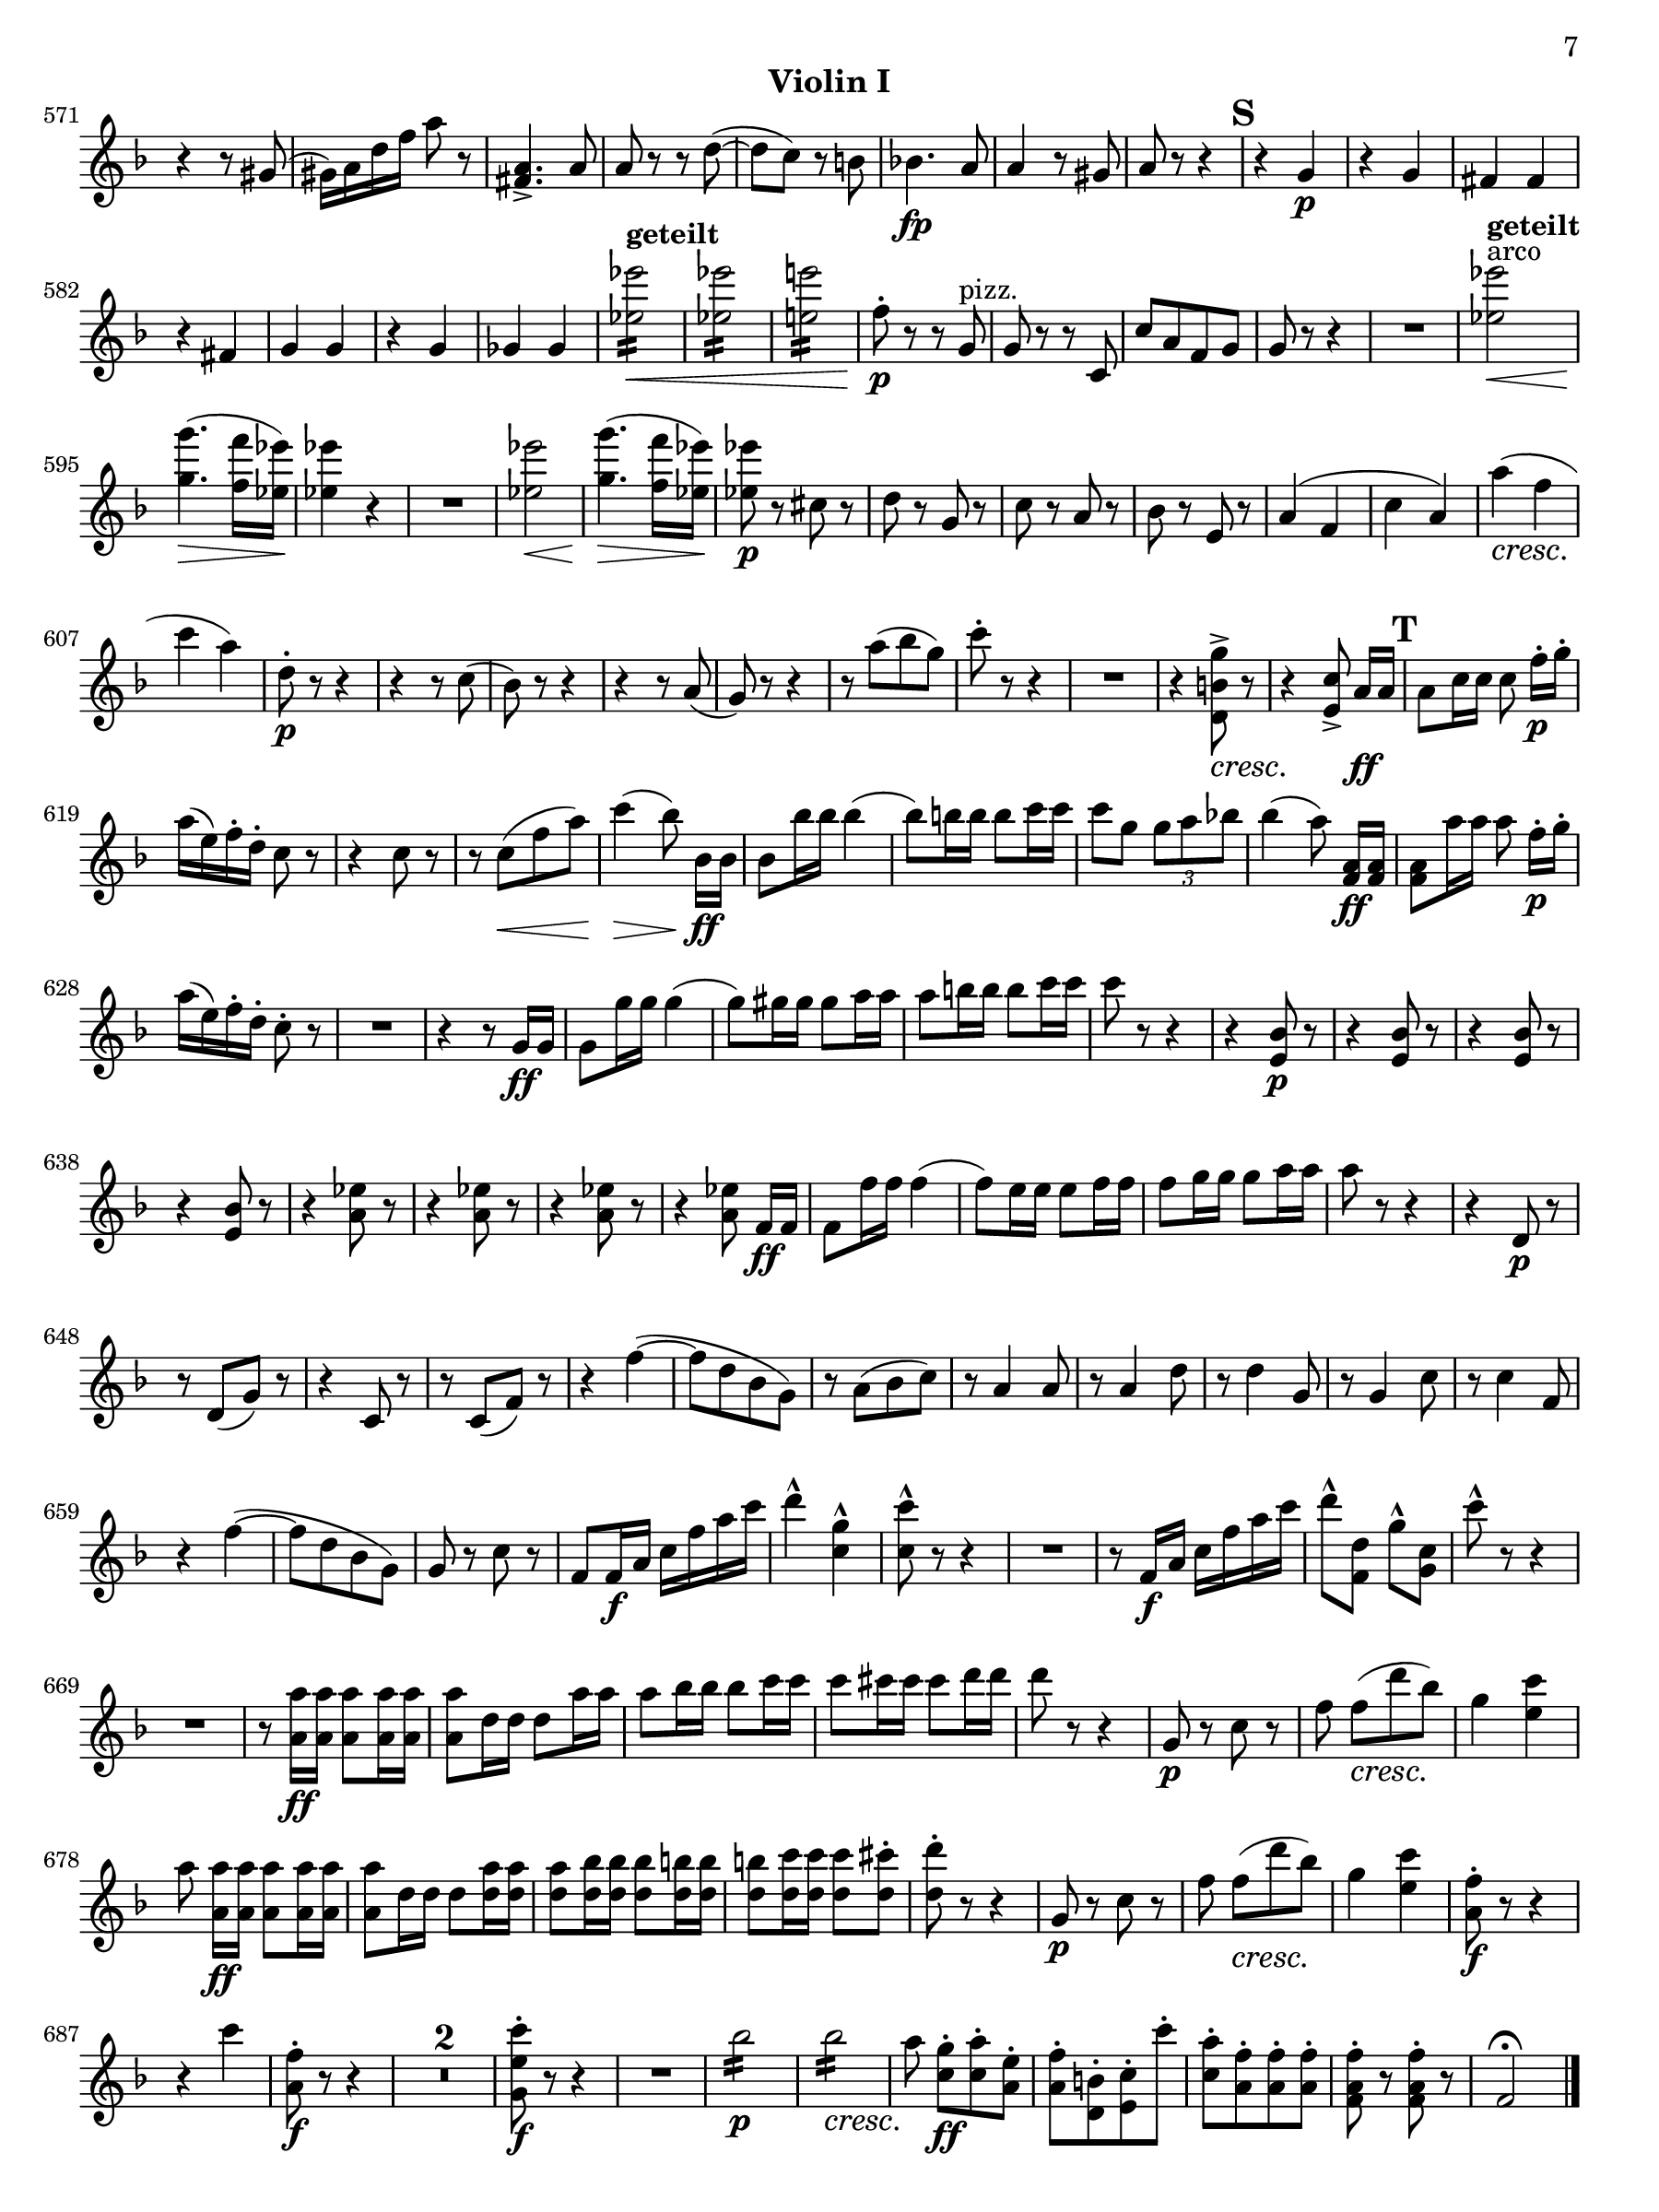 \version "2.13.48"

customMark = #(define-music-function (parser location markp) (string?)
#{
  \mark \markup { \bold $markp }
#})

arco = \markup{arco}
geteilt = \markup{\bold geteilt}
pizz = \markup{pizz.}
justCresc = #(make-music 'CrescendoEvent 'span-direction START 'span-type 'text 'span-text "cresc." 'tweaks '((dash-period . -1.0)))

#(set-default-paper-size "arch a")
%#(set-global-staff-size 16)

\paper
{
  indent = 0\mm
  first-page-number = #7
  print-first-page-number = ##t
  ragged-right = ##f
  ragged-last-bottom = ##f
  ragged-bottom = ##f
}

\header
{
  instrument = "Violin I"
  tagline = ""
}

\layout
{
  \context
  {
    \Score
    skipBars = ##t
    extraNatural = ##f
    \override PaperColumn #'keep-inside-line = ##t
    \override NonMusicalPaperColumn #'keep-inside-line = ##t
    autoAccidentals = #`(Staff ,(make-accidental-rule 'same-octave 0)
                               ,(make-accidental-rule 'any-octave 0)
                               ,(make-accidental-rule 'same-octave 1))
  }
}

violinLastPage = \relative c''
{
  \set beamExceptions = #'((end . (((1 . 8) . (4)) ((1 . 16) . (4 4)) ((1 . 12) . (3 3)))))
  \set Score.currentBarNumber = #571
  \bar "" % Permit first bar number to be printed
  \clef treble
  \key f \major
  \time 2/4
  r4 r8 gis( |
  gis16) a d f a8 r |
  <fis, a>4.-> a8 |
  a8 r r d~( |
  d c) r b |
  bes4.\fp a8 |
  a4 r8 gis |
  a r r4 |

  \customMark "S"
  r g\p |
  r g |
  fis fis |
  r fis |
  g g |
  r g |
  ges ges |
  s1*0^\geteilt\<
  \repeat tremolo 8 <es' es'>16 |
  \repeat tremolo 8 <es es'>16 |
  \repeat tremolo 8 <e e'>16 |
  f8-.\p r r g,^\pizz |
  g r r c, |
  c' a f g |
  g r r4 |
  R2 |
  <es' es'>\<^\arco^\geteilt |
  <g g'>4.\!\>( <f f'>16 <es es'>) |
  <es es'>4\! r |
  R2 |
  <es es'>\< |
  <g g'>4.\!\>( <f f'>16 <es es'>) |
  <es es'>8\p r cis r |
  d r g, r |
  c r a r |
  bes r e, r |
  a4( f |
  c' a) |
  a'(\justCresc f |
  c' a) |
  d,8-.\p r r4 |
  r r8 c( |
  bes) r r4 |
  r4 r8 a( |
  g) r r4 |
  r8 a'( bes g) |
  c-. r r4 |
  R2 |
  r4 <d,, b' g'>8->\justCresc-> r |
  r4 <e c'>8->-> a16[\ff a] |

  \customMark "T"
  a8 c16 c c8 f16[-.\p g]-. |
  a( e) f-. d-. c8 r |
  r4 c8 r |
  r c(\< f a) |
  c4\>( bes8) bes,16[\ff bes] |
  bes8 bes'16 bes bes4( |
  bes8) b16 b b8 c16 c |
  c8 g \times 2/3 { g8 a bes } |
  bes4( a8) <f, a>16[\ff <f a>] |
  <f a>8 a'16 a a8 f16[-.\p g]-. |
  a( e) f-. d-. c8-. r |
  R2 |
  r4 r8 g16\ff g |
  g8 g'16 g g4( |
  g8) gis16 gis gis8 a16 a |
  a8 b16 b b8 c16 c |
  c8 r r4 |
  r <e,, bes'>8\p r |
  r4 <e bes'>8 r |
  r4 <e bes'>8 r |
  r4 <e bes'>8 r |
  r4 <a es'>8 r |
  r4 <a es'>8 r |
  r4 <a es'>8 r |
  r4 <a es'>8 f16[\ff f] |
  f8 f'16 f f4( |
  f8) e16 e e8 f16 f |
  f8 g16 g g8 a16 a |
  a8 r r4 |
  r d,,8\p r |
  r d( g) r |
  r4 c,8 r |
  r c( f) r |
  r4 f'~( |
  f8 d bes g) |
  r a( bes c) |
  r a4 a8 |
  r a4 d8 |
  r d4 g,8 |
  r g4 c8 |
  r c4 f,8 |
  r4 f'~( |
  f8 d bes g) |
  g r c r |
  f, f16\f a c f a c |
  d4-^ <c, g'>-^ |
  <c c'>8-^ r r4 |
  R2 |
  r8 f,16\f a c f a c |
  d8[-^ <f,, d'>] g'[-^ <g, c>] |
  c'-^ r r4 |
  R2 |
  r8 <a, a'>16\ff <a a'> <a a'>8 <a a'>16 <a a'> |
  <a a'>8 d16 d d8 a'16 a |
  a8 bes16 bes bes8 c16 c |
  c8 cis16 cis cis8 d16 d |
  d8 r r4 |
  g,,8\p r c r |
  f f[(\justCresc d' bes]) |
  g4 <e c'> |
  a8 <a, a'>16[\ff <a a'>] <a a'>8 <a a'>16 <a a'> |
  <a a'>8 d16 d d8 <d a'>16 <d a'> |
  <d a'>8 <d bes'>16 <d bes'> <d bes'>8 <d b'>16 <d b'> |
  <d b'>8 <d c'>16 <d c'> <d c'>8 <d cis'>-. |
  <d d'>-. r r4 |
  g,8\p r c r |
  f f[(\justCresc d' bes]) |
  g4 <e c'> |
  <a, f'>8-.\f r r4 |
  r4 c' |
  <a, f'>8\f-. r r4 |
  R2*2 |
  <g e' c'>8\f-. r r4 |
  R2 |
  s1*0\p \repeat tremolo 8 bes'16 |
  s1*0\justCresc \repeat tremolo 8 bes16 |
  a8\! <c, g'>[\ff-. <c a'>-. <a e'>]-. |
  <a f'>-. <d, b'>-. <e c'>-. c''-. |
  <c, a'>-. <a f'>-. <a f'>-. <a f'>-. |
  <f a f'>-. r <f a f'>-. r |
  f2\fermata | \bar "|."
}

\score
{
  \new Staff \with { \remove "Time_signature_engraver" }
  {
    \violinLastPage
  }
}
